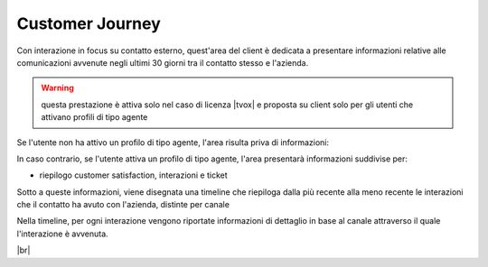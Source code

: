 .. _cj:

================
Customer Journey
================

Con interazione in focus su contatto esterno, quest'area del client è dedicata a presentare informazioni relative alle comunicazioni avvenute negli ultimi 30 giorni tra il contatto stesso e l'azienda.

.. warning:: questa prestazione è attiva solo nel caso di licenza |tvox| e proposta su client solo per gli utenti che attivano profili di tipo agente


Se l'utente non ha attivo un profilo di tipo agente, l'area risulta priva di informazioni:

.. image:: /images/CLIENT/cj_utente.PNG


In caso contrario, se l'utente attiva un profilo di tipo agente, l'area presentarà informazioni suddivise per:

- riepilogo customer satisfaction, interazioni e ticket

.. image:: /images/CLIENT/cj_riepilogo.PNG


 **Cusomter Satisfaction** : viene presentata un icona stilizzata a forma di viso rossa gialla o verde che rappresenta il valore NPS che il contatto ha lasciato l'ultima volta che ha partecipato ad un sondaggio di valutazione al termine di una chiamata telfonica al servizio di contact Center

  **Interazioni** : viene presentato il numero totale di interazioni occorse ed il numero di interazioni non gestite (perse), e la stessa copia di dati relativi alla giornata odierna. In entrambi i casi i due numeri sono separati da una barra.

   **Ticket** : Viene presentato il numero di ticket aperti ed il numero di quelli in escalation


Sotto a queste informazioni, viene disegnata una timeline che riepiloga dalla più recente alla meno recente le interazioni che il contatto ha avuto con l'azienda, distinte per canale

.. image:: /images/CLIENT/cj_timeline.PNG


Nella timeline, per ogni interazione vengono riportate informazioni di dettaglio in base al canale attraverso il quale l'interazione è avvenuta.


.. image:: /images/CLIENT/cj_timeline_esplosa.PNG

|br|


